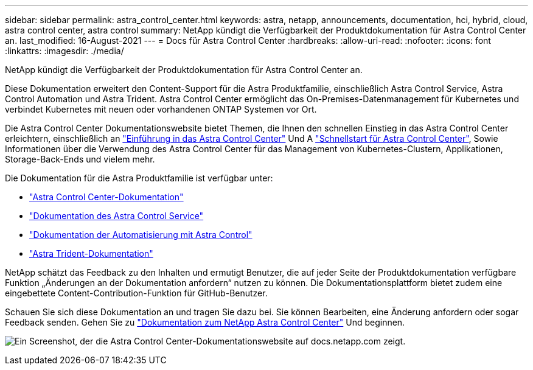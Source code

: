 ---
sidebar: sidebar 
permalink: astra_control_center.html 
keywords: astra, netapp, announcements, documentation, hci, hybrid, cloud, astra control center, astra control 
summary: NetApp kündigt die Verfügbarkeit der Produktdokumentation für Astra Control Center an. 
last_modified: 16-August-2021 
---
= Docs für Astra Control Center
:hardbreaks:
:allow-uri-read: 
:nofooter: 
:icons: font
:linkattrs: 
:imagesdir: ./media/


[role="lead"]
NetApp kündigt die Verfügbarkeit der Produktdokumentation für Astra Control Center an.

Diese Dokumentation erweitert den Content-Support für die Astra Produktfamilie, einschließlich Astra Control Service, Astra Control Automation und Astra Trident. Astra Control Center ermöglicht das On-Premises-Datenmanagement für Kubernetes und verbindet Kubernetes mit neuen oder vorhandenen ONTAP Systemen vor Ort.

Die Astra Control Center Dokumentationswebsite bietet Themen, die Ihnen den schnellen Einstieg in das Astra Control Center erleichtern, einschließlich an https://docs.netapp.com/us-en/astra-control-center/concepts/intro.html["Einführung in das Astra Control Center"^] Und A https://docs.netapp.com/us-en/astra-control-center/get-started/quick-start.html["Schnellstart für Astra Control Center"^], Sowie Informationen über die Verwendung des Astra Control Center für das Management von Kubernetes-Clustern, Applikationen, Storage-Back-Ends und vielem mehr.

Die Dokumentation für die Astra Produktfamilie ist verfügbar unter:

* https://docs.netapp.com/us-en/astra-control-center/index.html["Astra Control Center-Dokumentation"^]
* https://docs.netapp.com/us-en/astra/index.html["Dokumentation des Astra Control Service"^]
* https://docs.netapp.com/us-en/astra-automation/["Dokumentation der Automatisierung mit Astra Control"^]
* https://netapp-trident.readthedocs.io/en/latest/index.html["Astra Trident-Dokumentation"^]


NetApp schätzt das Feedback zu den Inhalten und ermutigt Benutzer, die auf jeder Seite der Produktdokumentation verfügbare Funktion „Änderungen an der Dokumentation anfordern“ nutzen zu können. Die Dokumentationsplattform bietet zudem eine eingebettete Content-Contribution-Funktion für GitHub-Benutzer.

Schauen Sie sich diese Dokumentation an und tragen Sie dazu bei. Sie können Bearbeiten, eine Änderung anfordern oder sogar Feedback senden. Gehen Sie zu https://docs.netapp.com/us-en/astra-control-center/index.html["Dokumentation zum NetApp Astra Control Center"^] Und beginnen.

image:astra_control_center_doc2.gif["Ein Screenshot, der die Astra Control Center-Dokumentationswebsite auf docs.netapp.com zeigt."]
